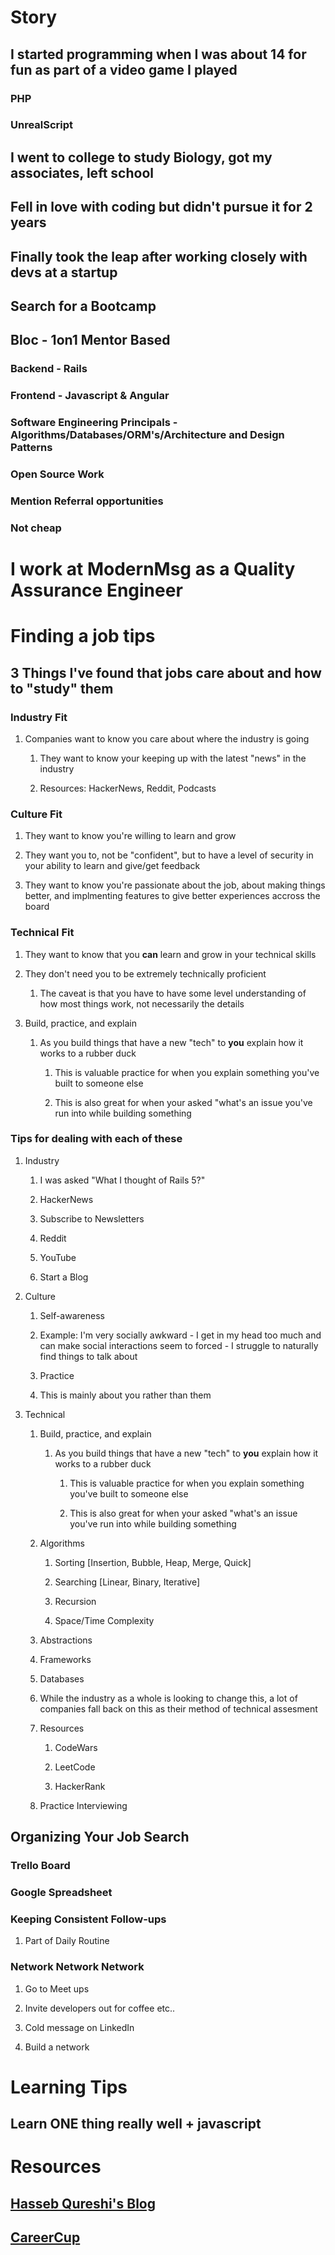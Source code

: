 * Story
** I started programming when I was about 14 for fun as part of a video game I played
*** PHP
*** UnrealScript
** I went to college to study Biology, got my associates, left school
** Fell in love with coding but didn't pursue it for 2 years
** Finally took the leap after working closely with devs at a startup
** Search for a Bootcamp
** Bloc - 1on1 Mentor Based
*** Backend - Rails
*** Frontend - Javascript & Angular
*** Software Engineering Principals - Algorithms/Databases/ORM's/Architecture and Design Patterns
*** Open Source Work
*** Mention Referral opportunities
*** Not cheap
* I work at ModernMsg as a Quality Assurance Engineer
* Finding a job tips
** 3 Things I've found that jobs care about and how to "study" them
*** Industry Fit
**** Companies want to know you care about where the industry is going
***** They want to know your keeping up with the latest "news" in the industry
***** Resources: HackerNews, Reddit, Podcasts
*** Culture Fit
**** They want to know you're willing to learn and grow
**** They want you to, not be "confident", but to have a level of security in your ability to learn and give/get feedback
**** They want to know you're passionate about the job, about making things better, and implmenting features to give better experiences accross the board
*** Technical Fit
**** They want to know that you *can* learn and grow in your technical skills
**** They don't need you to be extremely technically proficient
***** The caveat is that you have to have some level understanding of how most things work, not necessarily the details
**** Build, practice, and explain
***** As you build things that have a new "tech" to *you* explain how it works to a rubber duck
****** This is valuable practice for when you explain something you've built to someone else
****** This is also great for when your asked "what's an issue you've run into while building something
*** Tips for dealing with each of these
**** Industry
***** I was asked "What I thought of Rails 5?"
***** HackerNews
***** Subscribe to Newsletters
***** Reddit
***** YouTube
***** Start a Blog
**** Culture
***** Self-awareness
***** Example: I'm very socially awkward - I get in my head too much and can make social interactions seem to forced - I struggle to naturally find things to talk about
***** Practice
***** This is mainly about you rather than them
**** Technical
***** Build, practice, and explain
****** As you build things that have a new "tech" to *you* explain how it works to a rubber duck
******* This is valuable practice for when you explain something you've built to someone else
******* This is also great for when your asked "what's an issue you've run into while building something
***** Algorithms
****** Sorting [Insertion, Bubble, Heap, Merge, Quick]
****** Searching [Linear, Binary, Iterative]
****** Recursion
****** Space/Time Complexity
***** Abstractions
***** Frameworks
***** Databases
***** While the industry as a whole is looking to change this, a lot of companies fall back on this as their method of technical assesment
***** Resources
****** CodeWars
****** LeetCode
****** HackerRank
***** Practice Interviewing
** Organizing Your Job Search
*** Trello Board
*** Google Spreadsheet
*** Keeping Consistent Follow-ups
**** Part of Daily Routine
*** Network Network Network
**** Go to Meet ups
**** Invite developers out for coffee etc..
**** Cold message on LinkedIn
**** Build a network
* Learning Tips
** Learn ONE thing really well + javascript
* Resources
** [[http://haseebq.com/how-to-break-into-tech-job-hunting-and-interviews/#correcting][Hasseb Qureshi's Blog]]
** [[https://www.careercup.com/][CareerCup]]


